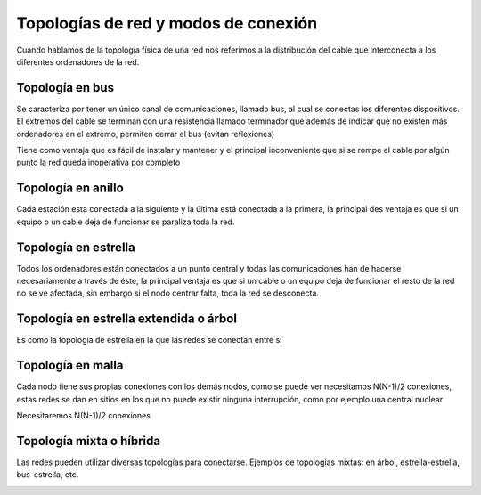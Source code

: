*************************************
Topologías de red y modos de conexión
*************************************

Cuando hablamos de la topología física de una red nos referimos a la distribución del cable que interconecta a los diferentes ordenadores de la red.

Topología en bus
================

Se caracteriza por tener un único canal de comunicaciones, llamado bus, al cual se conectas los diferentes dispositivos. El extremos del cable se terminan con una resistencia llamado terminador que además de indicar que no existen más ordenadores en el extremo, permiten cerrar el bus (evitan reflexiones)

Tiene como ventaja que es fácil de instalar y mantener y el principal inconveniente que si se rompe el cable por algún punto la red queda inoperativa por completo

.. image:: imagenes/topologia_bus.png

Topología en anillo
===================

Cada estación esta conectada a la siguiente y la última está conectada a la primera, la principal des ventaja es que si un equipo o un cable deja de funcionar se paraliza toda la red.


.. image:: imagenes/topologia_anillo.png

Topología en estrella
=====================

Todos los ordenadores están conectados a un punto central y todas las comunicaciones han de hacerse necesariamente a través de éste, la principal ventaja es que si un cable o un equipo deja de funcionar el resto de la red no se ve afectada, sin embargo si el nodo centrar falta, toda la red se desconecta.

.. image:: imagenes/topologia_estrella.png

Topología en estrella extendida o árbol
=======================================

Es como la topología de estrella en la que las redes se conectan entre sí

.. image:: imagenes/topologia_estrella_extendida.png

Topología en malla
==================

Cada nodo tiene sus propias conexiones con los demás nodos, como se puede ver necesitamos N(N-1)/2 conexiones, estas redes se dan en sitios en los que no puede existir ninguna interrupción, como por ejemplo una central nuclear

.. image:: imagenes/topologia_malla.png

Necesitaremos N(N-1)/2 conexiones

Topología mixta o híbrida
=========================

Las redes pueden utilizar diversas topologías para conectarse. Ejemplos de topologías mixtas: en árbol, estrella-estrella, bus-estrella, etc.

.. image:: imagenes/topologia_mixta.png
 







